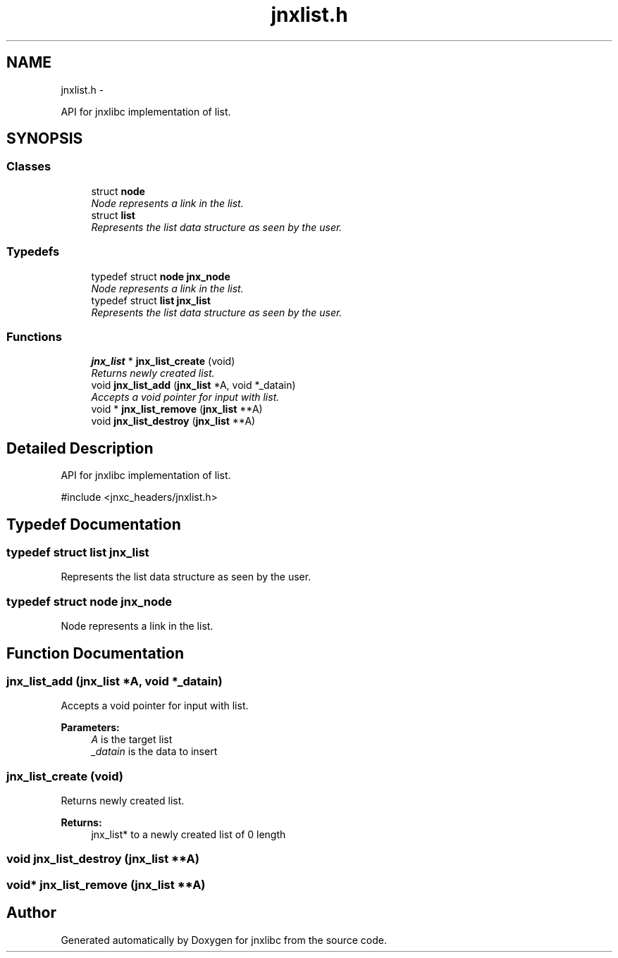 .TH "jnxlist.h" 3 "Mon Feb 17 2014" "jnxlibc" \" -*- nroff -*-
.ad l
.nh
.SH NAME
jnxlist.h \- 
.PP
API for jnxlibc implementation of list\&.  

.SH SYNOPSIS
.br
.PP
.SS "Classes"

.in +1c
.ti -1c
.RI "struct \fBnode\fP"
.br
.RI "\fINode represents a link in the list\&. \fP"
.ti -1c
.RI "struct \fBlist\fP"
.br
.RI "\fIRepresents the list data structure as seen by the user\&. \fP"
.in -1c
.SS "Typedefs"

.in +1c
.ti -1c
.RI "typedef struct \fBnode\fP \fBjnx_node\fP"
.br
.RI "\fINode represents a link in the list\&. \fP"
.ti -1c
.RI "typedef struct \fBlist\fP \fBjnx_list\fP"
.br
.RI "\fIRepresents the list data structure as seen by the user\&. \fP"
.in -1c
.SS "Functions"

.in +1c
.ti -1c
.RI "\fBjnx_list\fP * \fBjnx_list_create\fP (void)"
.br
.RI "\fIReturns newly created list\&. \fP"
.ti -1c
.RI "void \fBjnx_list_add\fP (\fBjnx_list\fP *A, void *_datain)"
.br
.RI "\fIAccepts a void pointer for input with list\&. \fP"
.ti -1c
.RI "void * \fBjnx_list_remove\fP (\fBjnx_list\fP **A)"
.br
.ti -1c
.RI "void \fBjnx_list_destroy\fP (\fBjnx_list\fP **A)"
.br
.in -1c
.SH "Detailed Description"
.PP 
API for jnxlibc implementation of list\&. 

#include <jnxc_headers/jnxlist\&.h> 
.SH "Typedef Documentation"
.PP 
.SS "typedef struct \fBlist\fP  \fBjnx_list\fP"

.PP
Represents the list data structure as seen by the user\&. 
.SS "typedef struct \fBnode\fP  \fBjnx_node\fP"

.PP
Node represents a link in the list\&. 
.SH "Function Documentation"
.PP 
.SS "jnx_list_add (\fBjnx_list\fP *A, void *_datain)"

.PP
Accepts a void pointer for input with list\&. 
.PP
\fBParameters:\fP
.RS 4
\fIA\fP is the target list 
.br
\fI_datain\fP is the data to insert 
.RE
.PP

.SS "jnx_list_create (void)"

.PP
Returns newly created list\&. 
.PP
\fBReturns:\fP
.RS 4
jnx_list* to a newly created list of 0 length 
.RE
.PP

.SS "void jnx_list_destroy (\fBjnx_list\fP **A)"

.SS "void* jnx_list_remove (\fBjnx_list\fP **A)"

.SH "Author"
.PP 
Generated automatically by Doxygen for jnxlibc from the source code\&.
